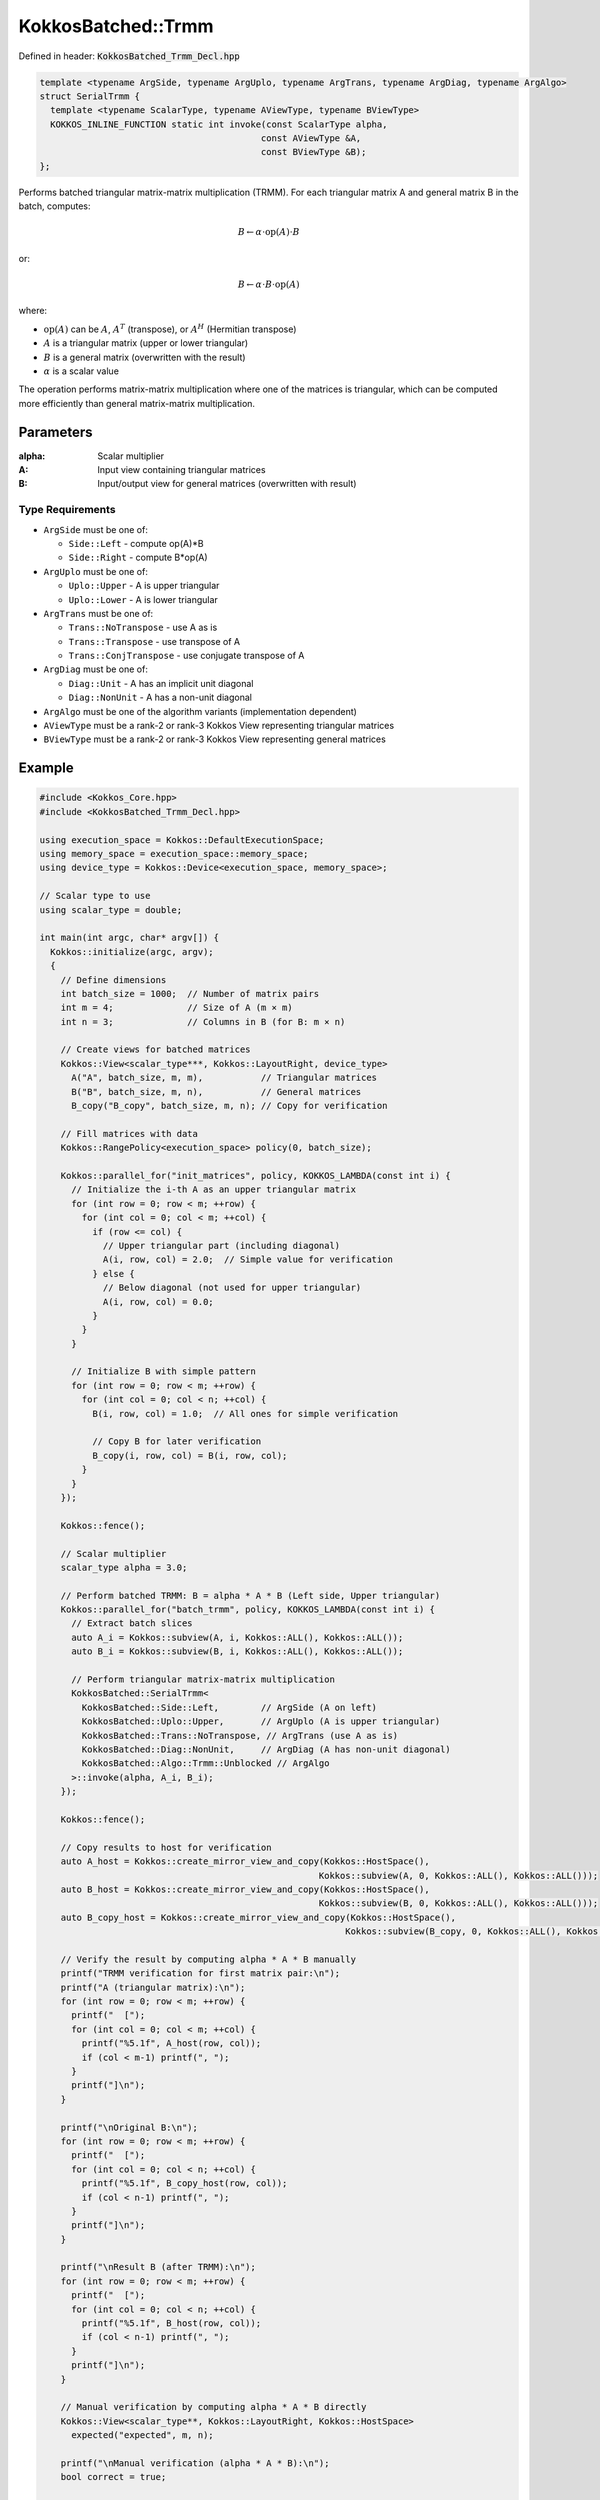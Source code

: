 KokkosBatched::Trmm
###################

Defined in header: :code:`KokkosBatched_Trmm_Decl.hpp`

.. code:: c++

    template <typename ArgSide, typename ArgUplo, typename ArgTrans, typename ArgDiag, typename ArgAlgo>
    struct SerialTrmm {
      template <typename ScalarType, typename AViewType, typename BViewType>
      KOKKOS_INLINE_FUNCTION static int invoke(const ScalarType alpha, 
                                              const AViewType &A, 
                                              const BViewType &B);
    };

Performs batched triangular matrix-matrix multiplication (TRMM). For each triangular matrix A and general matrix B in the batch, computes:

.. math::

   B \leftarrow \alpha \cdot \text{op}(A) \cdot B

or:

.. math::

   B \leftarrow \alpha \cdot B \cdot \text{op}(A)

where:

- :math:`\text{op}(A)` can be :math:`A`, :math:`A^T` (transpose), or :math:`A^H` (Hermitian transpose)
- :math:`A` is a triangular matrix (upper or lower triangular)
- :math:`B` is a general matrix (overwritten with the result)
- :math:`\alpha` is a scalar value

The operation performs matrix-matrix multiplication where one of the matrices is triangular, which can be computed more efficiently than general matrix-matrix multiplication.

Parameters
==========

:alpha: Scalar multiplier
:A: Input view containing triangular matrices
:B: Input/output view for general matrices (overwritten with result)

Type Requirements
-----------------

- ``ArgSide`` must be one of:

  - ``Side::Left`` - compute op(A)*B
  - ``Side::Right`` - compute B*op(A)

- ``ArgUplo`` must be one of:

  - ``Uplo::Upper`` - A is upper triangular
  - ``Uplo::Lower`` - A is lower triangular

- ``ArgTrans`` must be one of:

  - ``Trans::NoTranspose`` - use A as is
  - ``Trans::Transpose`` - use transpose of A
  - ``Trans::ConjTranspose`` - use conjugate transpose of A

- ``ArgDiag`` must be one of:

  - ``Diag::Unit`` - A has an implicit unit diagonal
  - ``Diag::NonUnit`` - A has a non-unit diagonal

- ``ArgAlgo`` must be one of the algorithm variants (implementation dependent)
- ``AViewType`` must be a rank-2 or rank-3 Kokkos View representing triangular matrices
- ``BViewType`` must be a rank-2 or rank-3 Kokkos View representing general matrices

Example
=======

.. code:: cpp

    #include <Kokkos_Core.hpp>
    #include <KokkosBatched_Trmm_Decl.hpp>

    using execution_space = Kokkos::DefaultExecutionSpace;
    using memory_space = execution_space::memory_space;
    using device_type = Kokkos::Device<execution_space, memory_space>;
    
    // Scalar type to use
    using scalar_type = double;
    
    int main(int argc, char* argv[]) {
      Kokkos::initialize(argc, argv);
      {
        // Define dimensions
        int batch_size = 1000;  // Number of matrix pairs
        int m = 4;              // Size of A (m × m)
        int n = 3;              // Columns in B (for B: m × n)
        
        // Create views for batched matrices
        Kokkos::View<scalar_type***, Kokkos::LayoutRight, device_type> 
          A("A", batch_size, m, m),           // Triangular matrices
          B("B", batch_size, m, n),           // General matrices
          B_copy("B_copy", batch_size, m, n); // Copy for verification
        
        // Fill matrices with data
        Kokkos::RangePolicy<execution_space> policy(0, batch_size);
        
        Kokkos::parallel_for("init_matrices", policy, KOKKOS_LAMBDA(const int i) {
          // Initialize the i-th A as an upper triangular matrix
          for (int row = 0; row < m; ++row) {
            for (int col = 0; col < m; ++col) {
              if (row <= col) {
                // Upper triangular part (including diagonal)
                A(i, row, col) = 2.0;  // Simple value for verification
              } else {
                // Below diagonal (not used for upper triangular)
                A(i, row, col) = 0.0;
              }
            }
          }
          
          // Initialize B with simple pattern
          for (int row = 0; row < m; ++row) {
            for (int col = 0; col < n; ++col) {
              B(i, row, col) = 1.0;  // All ones for simple verification
              
              // Copy B for later verification
              B_copy(i, row, col) = B(i, row, col);
            }
          }
        });
        
        Kokkos::fence();
        
        // Scalar multiplier
        scalar_type alpha = 3.0;
        
        // Perform batched TRMM: B = alpha * A * B (Left side, Upper triangular)
        Kokkos::parallel_for("batch_trmm", policy, KOKKOS_LAMBDA(const int i) {
          // Extract batch slices
          auto A_i = Kokkos::subview(A, i, Kokkos::ALL(), Kokkos::ALL());
          auto B_i = Kokkos::subview(B, i, Kokkos::ALL(), Kokkos::ALL());
          
          // Perform triangular matrix-matrix multiplication
          KokkosBatched::SerialTrmm<
            KokkosBatched::Side::Left,        // ArgSide (A on left)
            KokkosBatched::Uplo::Upper,       // ArgUplo (A is upper triangular)
            KokkosBatched::Trans::NoTranspose, // ArgTrans (use A as is)
            KokkosBatched::Diag::NonUnit,     // ArgDiag (A has non-unit diagonal)
            KokkosBatched::Algo::Trmm::Unblocked // ArgAlgo
          >::invoke(alpha, A_i, B_i);
        });
        
        Kokkos::fence();
        
        // Copy results to host for verification
        auto A_host = Kokkos::create_mirror_view_and_copy(Kokkos::HostSpace(), 
                                                         Kokkos::subview(A, 0, Kokkos::ALL(), Kokkos::ALL()));
        auto B_host = Kokkos::create_mirror_view_and_copy(Kokkos::HostSpace(), 
                                                         Kokkos::subview(B, 0, Kokkos::ALL(), Kokkos::ALL()));
        auto B_copy_host = Kokkos::create_mirror_view_and_copy(Kokkos::HostSpace(), 
                                                              Kokkos::subview(B_copy, 0, Kokkos::ALL(), Kokkos::ALL()));
        
        // Verify the result by computing alpha * A * B manually
        printf("TRMM verification for first matrix pair:\n");
        printf("A (triangular matrix):\n");
        for (int row = 0; row < m; ++row) {
          printf("  [");
          for (int col = 0; col < m; ++col) {
            printf("%5.1f", A_host(row, col));
            if (col < m-1) printf(", ");
          }
          printf("]\n");
        }
        
        printf("\nOriginal B:\n");
        for (int row = 0; row < m; ++row) {
          printf("  [");
          for (int col = 0; col < n; ++col) {
            printf("%5.1f", B_copy_host(row, col));
            if (col < n-1) printf(", ");
          }
          printf("]\n");
        }
        
        printf("\nResult B (after TRMM):\n");
        for (int row = 0; row < m; ++row) {
          printf("  [");
          for (int col = 0; col < n; ++col) {
            printf("%5.1f", B_host(row, col));
            if (col < n-1) printf(", ");
          }
          printf("]\n");
        }
        
        // Manual verification by computing alpha * A * B directly
        Kokkos::View<scalar_type**, Kokkos::LayoutRight, Kokkos::HostSpace>
          expected("expected", m, n);
        
        printf("\nManual verification (alpha * A * B):\n");
        bool correct = true;
        
        for (int i = 0; i < m; ++i) {
          for (int j = 0; j < n; ++j) {
            expected(i, j) = 0.0;
            
            // Since A is upper triangular, we only need elements where col >= row
            for (int k = 0; k <= i; ++k) {
              expected(i, j) += alpha * A_host(i, k) * B_copy_host(k, j);
            }
            
            scalar_type error = std::abs(expected(i, j) - B_host(i, j));
            printf("  Expected B(%d,%d) = %5.1f, Computed = %5.1f, Error = %.6e\n",
                   i, j, expected(i, j), B_host(i, j), error);
            
            if (error > 1e-10) {
              correct = false;
            }
          }
        }
        
        if (correct) {
          printf("\nSUCCESS: TRMM result matches manual computation\n");
        } else {
          printf("\nERROR: TRMM result doesn't match manual computation\n");
        }
        
        // Demonstrate right-side multiplication (B = alpha * B * A)
        // Reset B to original values
        Kokkos::deep_copy(B, B_copy);
        
        // Perform batched TRMM: B = alpha * B * A (Right side, Upper triangular)
        Kokkos::parallel_for("batch_trmm_right", policy, KOKKOS_LAMBDA(const int i) {
          // Extract batch slices
          auto A_i = Kokkos::subview(A, i, Kokkos::ALL(), Kokkos::ALL());
          auto B_i = Kokkos::subview(B, i, Kokkos::ALL(), Kokkos::ALL());
          
          // Perform triangular matrix-matrix multiplication with A on right
          KokkosBatched::SerialTrmm<
            KokkosBatched::Side::Right,       // ArgSide (A on right)
            KokkosBatched::Uplo::Upper,       // ArgUplo (A is upper triangular)
            KokkosBatched::Trans::NoTranspose, // ArgTrans (use A as is)
            KokkosBatched::Diag::NonUnit,     // ArgDiag (A has non-unit diagonal)
            KokkosBatched::Algo::Trmm::Unblocked // ArgAlgo
          >::invoke(alpha, A_i, B_i);
        });
        
        Kokkos::fence();
        
        // Copy right-side multiplication results to host
        auto B_right_host = Kokkos::create_mirror_view_and_copy(Kokkos::HostSpace(), 
                                                               Kokkos::subview(B, 0, Kokkos::ALL(), Kokkos::ALL()));
        
        printf("\nRight-side multiplication result (B = alpha * B * A):\n");
        for (int row = 0; row < m; ++row) {
          printf("  [");
          for (int col = 0; col < n; ++col) {
            printf("%5.1f", B_right_host(row, col));
            if (col < n-1) printf(", ");
          }
          printf("]\n");
        }
      }
      Kokkos::finalize();
      return 0;
    }
